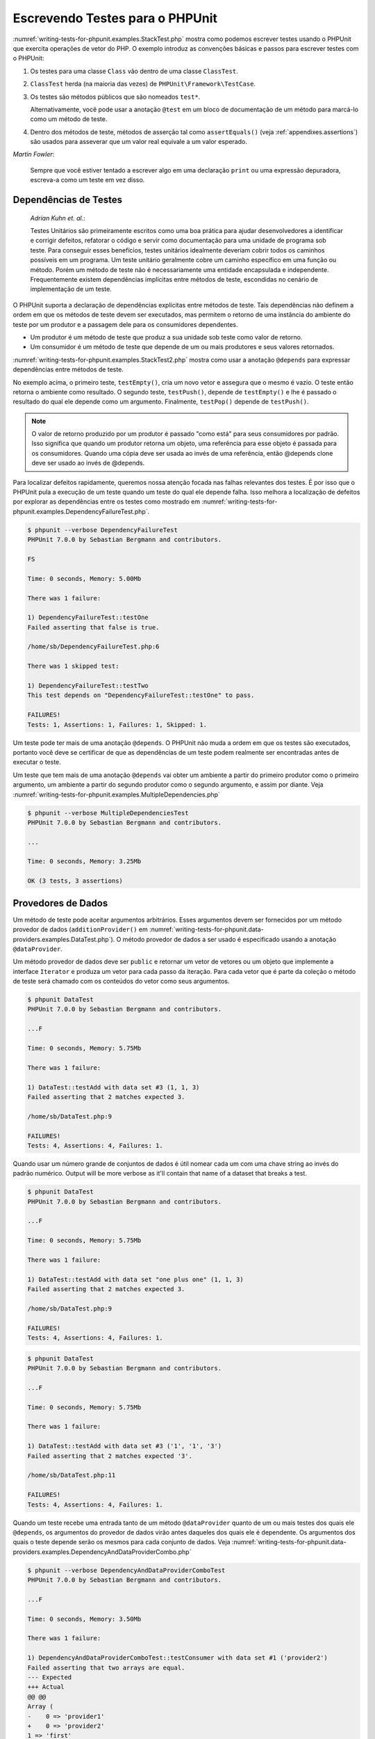 

.. _writing-tests-for-phpunit:

================================
Escrevendo Testes para o PHPUnit
================================

:numref:`writing-tests-for-phpunit.examples.StackTest.php` mostra
como podemos escrever testes usando o PHPUnit que exercita operações de vetor do PHP.
O exemplo introduz as convenções básicas e passos para escrever testes
com o PHPUnit:

#.

   Os testes para uma classe ``Class`` vão dentro de uma classe ``ClassTest``.

#.

   ``ClassTest`` herda (na maioria das vezes) de ``PHPUnit\Framework\TestCase``.

#.

   Os testes são métodos públicos que são nomeados ``test*``.

   Alternativamente, você pode usar a anotação ``@test`` em um bloco de documentação de um método para marcá-lo como um método de teste.

#.

   Dentro dos métodos de teste, métodos de asserção tal como ``assertEquals()`` (veja :ref:`appendixes.assertions`) são usados para asseverar que um valor real equivale a um valor esperado.

.. code-block:: php
    :caption: Testando operações de vetores com o PHPUnit
    :name: writing-tests-for-phpunit.examples.StackTest.php

    <?php
    use PHPUnit\Framework\TestCase;

    class StackTest extends TestCase
    {
        public function testPushAndPop()
        {
            $stack = [];
            $this->assertEquals(0, count($stack));

            array_push($stack, 'foo');
            $this->assertEquals('foo', $stack[count($stack)-1]);
            $this->assertEquals(1, count($stack));

            $this->assertEquals('foo', array_pop($stack));
            $this->assertEquals(0, count($stack));
        }
    }
    ?>
|
    *Martin Fowler*:

    Sempre que você estiver tentado a escrever algo em uma
    declaração ``print`` ou uma expressão depuradora, escreva-a
    como um teste em vez disso.

.. _writing-tests-for-phpunit.test-dependencies:

Dependências de Testes
######################

    *Adrian Kuhn et. al.*:

    Testes Unitários são primeiramente escritos como uma boa prática para ajudar desenvolvedores
    a identificar e corrigir defeitos, refatorar o código e servir como documentação
    para uma unidade de programa sob teste. Para conseguir esses benefícios, testes unitários
    idealmente deveriam cobrir todos os caminhos possíveis em um programa. Um teste unitário
    geralmente cobre um caminho específico em uma função ou método. Porém um
    método de teste não é necessariamente uma entidade encapsulada e independente. Frequentemente
    existem dependências implícitas entre métodos de teste, escondidas no
    cenário de implementação de um teste.

O PHPUnit suporta a declaração de dependências explícitas entre métodos de
teste. Tais dependências não definem a ordem em que os métodos de teste
devem ser executados, mas permitem o retorno de uma instância do
ambiente do teste por um produtor e a passagem dele para os consumidores dependentes.

-

  Um produtor é um método de teste que produz a sua unidade sob teste como valor de retorno.

-

  Um consumidor é um método de teste que depende de um ou mais produtores e seus valores retornados.

:numref:`writing-tests-for-phpunit.examples.StackTest2.php` mostra
como usar a anotação ``@depends`` para expressar
dependências entre métodos de teste.

.. code-block:: php
    :caption: Usando a anotação ``@depends`` para expressar dependências
    :name: writing-tests-for-phpunit.examples.StackTest2.php

    <?php
    use PHPUnit\Framework\TestCase;

    class StackTest extends TestCase
    {
        public function testEmpty()
        {
            $stack = [];
            $this->assertEmpty($stack);

            return $stack;
        }

        /**
         * @depends testEmpty
         */
        public function testPush(array $stack)
        {
            array_push($stack, 'foo');
            $this->assertEquals('foo', $stack[count($stack)-1]);
            $this->assertNotEmpty($stack);

            return $stack;
        }

        /**
         * @depends testPush
         */
        public function testPop(array $stack)
        {
            $this->assertEquals('foo', array_pop($stack));
            $this->assertEmpty($stack);
        }
    }
    ?>

No exemplo acima, o primeiro teste, ``testEmpty()``,
cria um novo vetor e assegura que o mesmo é vazio. O teste então retorna
o ambiente como resultado. O segundo teste, ``testPush()``,
depende de ``testEmpty()`` e lhe é passado o resultado do qual
ele depende como um argumento. Finalmente, ``testPop()``
depende de ``testPush()``.

.. admonition:: Note

   O valor de retorno produzido por um produtor é passado "como está" para seus
   consumidores por padrão. Isso significa que quando um produtor retorna um objeto,
   uma referência para esse objeto é passada para os consumidores. Quando uma cópia
   deve ser usada ao invés de uma referência, então @depends clone
   deve ser usado ao invés de @depends.

Para localizar defeitos rapidamente, queremos nossa atenção focada nas
falhas relevantes dos testes. É por isso que o PHPUnit pula a execução de um teste
quando um teste do qual ele depende falha. Isso melhora a localização de defeitos por
explorar as dependências entre os testes como mostrado em
:numref:`writing-tests-for-phpunit.examples.DependencyFailureTest.php`.

.. code-block:: php
    :caption: Explorando as dependências entre os testes
    :name: writing-tests-for-phpunit.examples.DependencyFailureTest.php

    <?php
    use PHPUnit\Framework\TestCase;

    class DependencyFailureTest extends TestCase
    {
        public function testOne()
        {
            $this->assertTrue(false);
        }

        /**
         * @depends testOne
         */
        public function testTwo()
        {
        }
    }
    ?>

.. code-block:: bash

    $ phpunit --verbose DependencyFailureTest
    PHPUnit 7.0.0 by Sebastian Bergmann and contributors.

    FS

    Time: 0 seconds, Memory: 5.00Mb

    There was 1 failure:

    1) DependencyFailureTest::testOne
    Failed asserting that false is true.

    /home/sb/DependencyFailureTest.php:6

    There was 1 skipped test:

    1) DependencyFailureTest::testTwo
    This test depends on "DependencyFailureTest::testOne" to pass.

    FAILURES!
    Tests: 1, Assertions: 1, Failures: 1, Skipped: 1.

Um teste pode ter mais de uma anotação ``@depends``.
O PHPUnit não muda a ordem em que os testes são executados, portanto você deve
se certificar de que as dependências de um teste podem realmente ser encontradas antes de
executar o teste.

Um teste que tem mais de uma anotação ``@depends``
vai obter um ambiente a partir do primeiro produtor como o primeiro argumento, um ambiente
a partir do segundo produtor como o segundo argumento, e assim por diante.
Veja :numref:`writing-tests-for-phpunit.examples.MultipleDependencies.php`

.. code-block:: php
    :caption: Teste com múltiplas dependências
    :name: writing-tests-for-phpunit.examples.MultipleDependencies.php

    <?php
    use PHPUnit\Framework\TestCase;

    class MultipleDependenciesTest extends TestCase
    {
        public function testProducerFirst()
        {
            $this->assertTrue(true);
            return 'first';
        }

        public function testProducerSecond()
        {
            $this->assertTrue(true);
            return 'second';
        }

        /**
         * @depends testProducerFirst
         * @depends testProducerSecond
         */
        public function testConsumer()
        {
            $this->assertEquals(
                ['first', 'second'],
                func_get_args()
            );
        }
    }
    ?>

.. code-block:: bash

    $ phpunit --verbose MultipleDependenciesTest
    PHPUnit 7.0.0 by Sebastian Bergmann and contributors.

    ...

    Time: 0 seconds, Memory: 3.25Mb

    OK (3 tests, 3 assertions)

.. _writing-tests-for-phpunit.data-providers:

Provedores de Dados
###################

Um método de teste pode aceitar argumentos arbitrários. Esses argumentos devem ser
fornecidos por um método provedor de dados (``additionProvider()`` em
:numref:`writing-tests-for-phpunit.data-providers.examples.DataTest.php`).
O método provedor de dados a ser usado é especificado usando a
anotação ``@dataProvider``.

Um método provedor de dados deve ser ``public`` e retornar
um vetor de vetores ou um objeto que implemente a interface ``Iterator``
e produza um vetor para cada passo da iteração. Para cada vetor que
é parte da coleção o método de teste será chamado com os conteúdos
do vetor como seus argumentos.

.. code-block:: php
    :caption: Usando um provedor de dados que retorna um vetor de vetores
    :name: writing-tests-for-phpunit.data-providers.examples.DataTest.php

    <?php
    use PHPUnit\Framework\TestCase;

    class DataTest extends TestCase
    {
        /**
         * @dataProvider additionProvider
         */
        public function testAdd($a, $b, $expected)
        {
            $this->assertEquals($expected, $a + $b);
        }

        public function additionProvider()
        {
            return [
                [0, 0, 0],
                [0, 1, 1],
                [1, 0, 1],
                [1, 1, 3]
            ];
        }
    }
    ?>

.. code-block:: bash

    $ phpunit DataTest
    PHPUnit 7.0.0 by Sebastian Bergmann and contributors.

    ...F

    Time: 0 seconds, Memory: 5.75Mb

    There was 1 failure:

    1) DataTest::testAdd with data set #3 (1, 1, 3)
    Failed asserting that 2 matches expected 3.

    /home/sb/DataTest.php:9

    FAILURES!
    Tests: 4, Assertions: 4, Failures: 1.

Quando usar um número grande de conjuntos de dados é útil nomear cada um com uma chave string ao invés do padrão numérico.
Output will be more verbose as it'll contain that name of a dataset that breaks a test.

.. code-block:: php
    :caption: Usando um provedor de dados com conjuntos de dados nomeados
    :name: writing-tests-for-phpunit.data-providers.examples.DataTest1.php

    <?php
    use PHPUnit\Framework\TestCase;

    class DataTest extends TestCase
    {
        /**
         * @dataProvider additionProvider
         */
        public function testAdd($a, $b, $expected)
        {
            $this->assertEquals($expected, $a + $b);
        }

        public function additionProvider()
        {
            return [
                'adding zeros'  => [0, 0, 0],
                'zero plus one' => [0, 1, 1],
                'one plus zero' => [1, 0, 1],
                'one plus one'  => [1, 1, 3]
            ];
        }
    }
    ?>

.. code-block:: bash

    $ phpunit DataTest
    PHPUnit 7.0.0 by Sebastian Bergmann and contributors.

    ...F

    Time: 0 seconds, Memory: 5.75Mb

    There was 1 failure:

    1) DataTest::testAdd with data set "one plus one" (1, 1, 3)
    Failed asserting that 2 matches expected 3.

    /home/sb/DataTest.php:9

    FAILURES!
    Tests: 4, Assertions: 4, Failures: 1.

.. code-block:: php
    :caption: Usando um provedor de dados que retorna um objeto Iterador
    :name: writing-tests-for-phpunit.data-providers.examples.DataTest2.php

    <?php
    use PHPUnit\Framework\TestCase;

    require 'CsvFileIterator.php';

    class DataTest extends TestCase
    {
        /**
         * @dataProvider additionProvider
         */
        public function testAdd($a, $b, $expected)
        {
            $this->assertEquals($expected, $a + $b);
        }

        public function additionProvider()
        {
            return new CsvFileIterator('data.csv');
        }
    }
    ?>

.. code-block:: bash

    $ phpunit DataTest
    PHPUnit 7.0.0 by Sebastian Bergmann and contributors.

    ...F

    Time: 0 seconds, Memory: 5.75Mb

    There was 1 failure:

    1) DataTest::testAdd with data set #3 ('1', '1', '3')
    Failed asserting that 2 matches expected '3'.

    /home/sb/DataTest.php:11

    FAILURES!
    Tests: 4, Assertions: 4, Failures: 1.

.. code-block:: php
    :caption: A classe CsvFileIterator
    :name: writing-tests-for-phpunit.data-providers.examples.CsvFileIterator.php

    <?php
    use PHPUnit\Framework\TestCase;

    class CsvFileIterator implements Iterator {
        protected $file;
        protected $key = 0;
        protected $current;

        public function __construct($file) {
            $this->file = fopen($file, 'r');
        }

        public function __destruct() {
            fclose($this->file);
        }

        public function rewind() {
            rewind($this->file);
            $this->current = fgetcsv($this->file);
            $this->key = 0;
        }

        public function valid() {
            return !feof($this->file);
        }

        public function key() {
            return $this->key;
        }

        public function current() {
            return $this->current;
        }

        public function next() {
            $this->current = fgetcsv($this->file);
            $this->key++;
        }
    }
    ?>

Quando um teste recebe uma entrada tanto de um método ``@dataProvider``
quanto de um ou mais testes dos quais ele ``@depends``, os
argumentos do provedor de dados virão antes daqueles dos quais ele
é dependente. Os argumentos dos quais o teste depende serão os
mesmos para cada conjunto de dados.
Veja :numref:`writing-tests-for-phpunit.data-providers.examples.DependencyAndDataProviderCombo.php`

.. code-block:: php
    :caption: Combinação de @depends e @dataProvider no mesmo teste
    :name: writing-tests-for-phpunit.data-providers.examples.DependencyAndDataProviderCombo.php

    <?php
    use PHPUnit\Framework\TestCase;

    class DependencyAndDataProviderComboTest extends TestCase
    {
        public function provider()
        {
            return [['provider1'], ['provider2']];
        }

        public function testProducerFirst()
        {
            $this->assertTrue(true);
            return 'first';
        }

        public function testProducerSecond()
        {
            $this->assertTrue(true);
            return 'second';
        }

        /**
         * @depends testProducerFirst
         * @depends testProducerSecond
         * @dataProvider provider
         */
        public function testConsumer()
        {
            $this->assertEquals(
                ['provider1', 'first', 'second'],
                func_get_args()
            );
        }
    }
    ?>

.. code-block:: bash

    $ phpunit --verbose DependencyAndDataProviderComboTest
    PHPUnit 7.0.0 by Sebastian Bergmann and contributors.

    ...F

    Time: 0 seconds, Memory: 3.50Mb

    There was 1 failure:

    1) DependencyAndDataProviderComboTest::testConsumer with data set #1 ('provider2')
    Failed asserting that two arrays are equal.
    --- Expected
    +++ Actual
    @@ @@
    Array (
    -    0 => 'provider1'
    +    0 => 'provider2'
    1 => 'first'
    2 => 'second'
    )

    /home/sb/DependencyAndDataProviderComboTest.php:31

    FAILURES!
    Tests: 4, Assertions: 4, Failures: 1.

.. admonition:: Note

   Quando um teste depende de um teste que usa provedores de dados, o teste dependente
   será executado quando o teste do qual ele depende for bem sucedido em pelo
   menos um conjunto de dados. O resultado de um teste que usa provedores de dados não pode
   ser injetado dentro de um teste dependente.

.. admonition:: Note

   Todos provedores de dados são executados antes da chamada ao método estático ``setUpBeforeClass``
   e a primeira chamada ao método ``setUp``.
   Por isso você não pode acessar quaisquer variáveis que criar
   ali de dentro de um provedor de dados. Isto é necessário para que o PHPUnit seja capaz
   de calcular o número total de testes.

.. _writing-tests-for-phpunit.exceptions:

Testando Exceções
#################

:numref:`writing-tests-for-phpunit.exceptions.examples.ExceptionTest.php`
mostra como usar a anotação ``expectException()`` para
testar se uma exceção é lançada dentro do código de teste.

.. code-block:: php
    :caption: Usando o método expectException()
    :name: writing-tests-for-phpunit.exceptions.examples.ExceptionTest.php

    <?php
    use PHPUnit\Framework\TestCase;

    class ExceptionTest extends TestCase
    {
        public function testException()
        {
            $this->expectException(InvalidArgumentException::class);
        }
    }
    ?>

.. code-block:: bash

    $ phpunit ExceptionTest
    PHPUnit 7.0.0 by Sebastian Bergmann and contributors.

    F

    Time: 0 seconds, Memory: 4.75Mb

    There was 1 failure:

    1) ExceptionTest::testException
    Expected exception InvalidArgumentException

    FAILURES!
    Tests: 1, Assertions: 1, Failures: 1.

Além do método ``expectException()`` os métodos
``expectExceptionCode()``,
``expectExceptionMessage()``, e
``expectExceptionMessageRegExp()`` existem para configurar
expectativas de exceções lançadas pelo código sob teste.

Alternativamente, você pode usar as anotações ``@expectedException``,
``@expectedExceptionCode``,
``@expectedExceptionMessage``, e
``@expectedExceptionMessageRegExp`` para configurar
expectativas de exceções lançadas pelo código sob teste.
:numref:`writing-tests-for-phpunit.exceptions.examples.ExceptionTest2.php`
mostra um exemplo.

.. code-block:: php
    :caption: Usando a anotação @expectedException
    :name: writing-tests-for-phpunit.exceptions.examples.ExceptionTest2.php

    <?php
    use PHPUnit\Framework\TestCase;

    class ExceptionTest extends TestCase
    {
        /**
         * @expectedException InvalidArgumentException
         */
        public function testException()
        {
        }
    }
    ?>

.. code-block:: bash

    $ phpunit ExceptionTest
    PHPUnit 7.0.0 by Sebastian Bergmann and contributors.

    F

    Time: 0 seconds, Memory: 4.75Mb

    There was 1 failure:

    1) ExceptionTest::testException
    Expected exception InvalidArgumentException

    FAILURES!
    Tests: 1, Assertions: 1, Failures: 1.

.. _writing-tests-for-phpunit.errors:

Testando Erros PHP
##################

Por padrão, o PHPUnit converte os erros, avisos e notificações do PHP que são
disparados durante a execução de um teste para uma exceção. Usando essas
exceções, você pode, por exemplo, esperar que um teste dispare um erro PHP como
mostrado no :numref:`writing-tests-for-phpunit.exceptions.examples.ErrorTest.php`.

.. admonition:: Note

   A configuração em tempo de execução ``error_reporting`` do PHP pode
   limitar quais erros o PHPUnit irá converter para exceções. Se você
   está tendo problemas com essa funcionalidade, certifique-se que o PHP não está configurado para
   suprimir os tipos de erros que você esta testando.

.. code-block:: php
    :caption: Esperando um erro PHP usando @expectedException
    :name: writing-tests-for-phpunit.exceptions.examples.ErrorTest.php

    <?php
    use PHPUnit\Framework\TestCase;

    class ExpectedErrorTest extends TestCase
    {
        /**
         * @expectedException PHPUnit\Framework\Error
         */
        public function testFailingInclude()
        {
            include 'not_existing_file.php';
        }
    }
    ?>

.. code-block:: bash

    $ phpunit -d error_reporting=2 ExpectedErrorTest
    PHPUnit 7.0.0 by Sebastian Bergmann and contributors.

    .

    Time: 0 seconds, Memory: 5.25Mb

    OK (1 test, 1 assertion)

``PHPUnit\Framework\Error\Notice`` e
``PHPUnit\Framework\Error\Warning`` representam notificações
e avisos do PHP, respectivamente.

.. admonition:: Note

   Você deve ser o mais específico possível quando testar exceções. Testar
   por classes que são muito genéricas pode causar efeitos colaterais
   indesejáveis. Da mesma forma, testar para a classe ``Exception``
   com ``@expectedException`` ou
   ``setExpectedException()`` não é mais permitido.

Ao testar algo que dependa de funções php que disparam erros como
``fopen`` pode ser útil algumas vezes usar a supressão de
erros enquanto testa. Isso permite a você verificar os valores retornados por
suprimir notificações que levariam a uma
``PHPUnit\Framework\Error\Notice`` phpunit.

.. code-block:: php
    :caption: Testando valores de retorno de código que utiliza PHP Errors
    :name: writing-tests-for-phpunit.exceptions.examples.TriggerErrorReturnValue.php

    <?php
    use PHPUnit\Framework\TestCase;

    class ErrorSuppressionTest extends TestCase
    {
        public function testFileWriting() {
            $writer = new FileWriter;
            $this->assertFalse(@$writer->write('/is-not-writeable/file', 'stuff'));
        }
    }
    class FileWriter
    {
        public function write($file, $content) {
            $file = fopen($file, 'w');
            if($file == false) {
                return false;
            }
            // ...
        }
    }

    ?>

.. code-block:: bash

    $ phpunit ErrorSuppressionTest
    PHPUnit 7.0.0 by Sebastian Bergmann and contributors.

    .

    Time: 1 seconds, Memory: 5.25Mb

    OK (1 test, 1 assertion)

Sem a supressão de erros o teste teria relatado uma falha
``fopen(/is-not-writeable/file): failed to open stream:
    No such file or directory``.

.. _writing-tests-for-phpunit.output:

Testando Saídas
###############

Às vezes você quer assegurar que a execução de um método, por
exemplo, gere uma saída esperada (via ``echo`` ou
``print``, por exemplo). A
classe ``PHPUnit\Framework\TestCase`` usa a funcionalidade
`Output
Buffering <http://www.php.net/manual/en/ref.outcontrol.php>`_ do PHP para fornecer a funcionalidade que é
necessária para isso.

:numref:`writing-tests-for-phpunit.output.examples.OutputTest.php`
mostra como usar o método ``expectOutputString()`` para
definir a saída esperada. Se essa saída esperada não for gerada, o
teste será contado como uma falha.

.. code-block:: php
    :caption: Testando a saída de uma função ou método
    :name: writing-tests-for-phpunit.output.examples.OutputTest.php

    <?php
    use PHPUnit\Framework\TestCase;

    class OutputTest extends TestCase
    {
        public function testExpectFooActualFoo()
        {
            $this->expectOutputString('foo');
            print 'foo';
        }

        public function testExpectBarActualBaz()
        {
            $this->expectOutputString('bar');
            print 'baz';
        }
    }
    ?>

.. code-block:: bash

    $ phpunit OutputTest
    PHPUnit 7.0.0 by Sebastian Bergmann and contributors.

    .F

    Time: 0 seconds, Memory: 5.75Mb

    There was 1 failure:

    1) OutputTest::testExpectBarActualBaz
    Failed asserting that two strings are equal.
    --- Expected
    +++ Actual
    @@ @@
    -'bar'
    +'baz'

    FAILURES!
    Tests: 2, Assertions: 2, Failures: 1.

:numref:`writing-tests-for-phpunit.output.tables.api`
mostra os métodos fornecidos para testar saídas.

.. rst-class:: table
.. list-table:: Métodos para testar a saída
    :name: writing-tests-for-phpunit.output.tables.api
    :header-rows: 1

    * - Método
      - Significado
    * - ``void expectOutputRegex(string $regularExpression)``
      - Configura a expectativa de que a saída combine com uma ``$regularExpression``.
    * - ``void expectOutputString(string $expectedString)``
      - Configura a expectativa de que a saída é igual a uma ``$expectedString``.
    * - ``bool setOutputCallback(callable $callback)``
      - Define um callback que é usado, por exemplo, para normalizar a saída real.
    * - ``string getActualOutput()``
      - Recupera a saída real.

.. admonition:: Note

   Um teste que emite saída irá falhar no modo estrito.

.. _writing-tests-for-phpunit.error-output:

Saída de Erro
#############

Sempre que um teste falha o PHPUnit faz o melhor para fornecer a você o
máximo possível de conteúdo que possa ajudar a identificar o problema.

.. code-block:: php
    :caption: Saída de erro gerada quando uma comparação de vetores falha
    :name: writing-tests-for-phpunit.error-output.examples.ArrayDiffTest.php

    <?php
    use PHPUnit\Framework\TestCase;

    class ArrayDiffTest extends TestCase
    {
        public function testEquality() {
            $this->assertEquals(
                [1, 2,  3, 4, 5, 6],
                [1, 2, 33, 4, 5, 6]
            );
        }
    }
    ?>

.. code-block:: bash

    $ phpunit ArrayDiffTest
    PHPUnit 7.0.0 by Sebastian Bergmann and contributors.

    F

    Time: 0 seconds, Memory: 5.25Mb

    There was 1 failure:

    1) ArrayDiffTest::testEquality
    Failed asserting that two arrays are equal.
    --- Expected
    +++ Actual
    @@ @@
     Array (
         0 => 1
         1 => 2
    -    2 => 3
    +    2 => 33
         3 => 4
         4 => 5
         5 => 6
     )

    /home/sb/ArrayDiffTest.php:7

    FAILURES!
    Tests: 1, Assertions: 1, Failures: 1.

Neste exemplo apenas um dos valores dos vetores diferem e os outros valores
são exibidos para fornecer o contexto onde o erro ocorreu.

Quando a saída gerada for longa demais para ler o PHPUnit vai quebrá-la
e fornecer algumas linhas de contexto ao redor de cada diferença.

.. code-block:: php
    :caption: Saída de erro quando uma comparação de um vetor longo falha
    :name: writing-tests-for-phpunit.error-output.examples.LongArrayDiffTest.php

    <?php
    use PHPUnit\Framework\TestCase;

    class LongArrayDiffTest extends TestCase
    {
        public function testEquality() {
            $this->assertEquals(
                [0, 0, 0, 0, 0, 0, 0, 0, 0, 0, 0, 0, 1, 2,  3, 4, 5, 6],
                [0, 0, 0, 0, 0, 0, 0, 0, 0, 0, 0, 0, 1, 2, 33, 4, 5, 6]
            );
        }
    }
    ?>

.. code-block:: bash

    $ phpunit LongArrayDiffTest
    PHPUnit 7.0.0 by Sebastian Bergmann and contributors.

    F

    Time: 0 seconds, Memory: 5.25Mb

    There was 1 failure:

    1) LongArrayDiffTest::testEquality
    Failed asserting that two arrays are equal.
    --- Expected
    +++ Actual
    @@ @@
         13 => 2
    -    14 => 3
    +    14 => 33
         15 => 4
         16 => 5
         17 => 6
     )

    /home/sb/LongArrayDiffTest.php:7

    FAILURES!
    Tests: 1, Assertions: 1, Failures: 1.

.. _writing-tests-for-phpunit.error-output.edge-cases:

Casos Extremos
==============

Quando uma comparação falha o PHPUnit cria uma representação textual da
entrada de valores e as compara. Devido a essa implementação uma diferenciação
pode mostrar mais problemas do que realmente existem.

Isso só acontece quando se usa assertEquals ou outra função de comparação 'fraca'
em vetores ou objetos.

.. code-block:: php
    :caption: Caso extremo na geração de diferenciação quando se usa uma comparação fraca
    :name: writing-tests-for-phpunit.error-output.edge-cases.examples.ArrayWeakComparisonTest.php

    <?php
    use PHPUnit\Framework\TestCase;

    class ArrayWeakComparisonTest extends TestCase
    {
        public function testEquality() {
            $this->assertEquals(
                [1, 2, 3, 4, 5, 6],
                ['1', 2, 33, 4, 5, 6]
            );
        }
    }
    ?>

.. code-block:: bash

    $ phpunit ArrayWeakComparisonTest
    PHPUnit 7.0.0 by Sebastian Bergmann and contributors.

    F

    Time: 0 seconds, Memory: 5.25Mb

    There was 1 failure:

    1) ArrayWeakComparisonTest::testEquality
    Failed asserting that two arrays are equal.
    --- Expected
    +++ Actual
    @@ @@
     Array (
    -    0 => 1
    +    0 => '1'
         1 => 2
    -    2 => 3
    +    2 => 33
         3 => 4
         4 => 5
         5 => 6
     )

    /home/sb/ArrayWeakComparisonTest.php:7

    FAILURES!
    Tests: 1, Assertions: 1, Failures: 1.

Neste exemplo a diferença no primeiro índice entre
``1`` e ``'1'`` é
relatada ainda que o assertEquals considere os valores como uma combinação.


